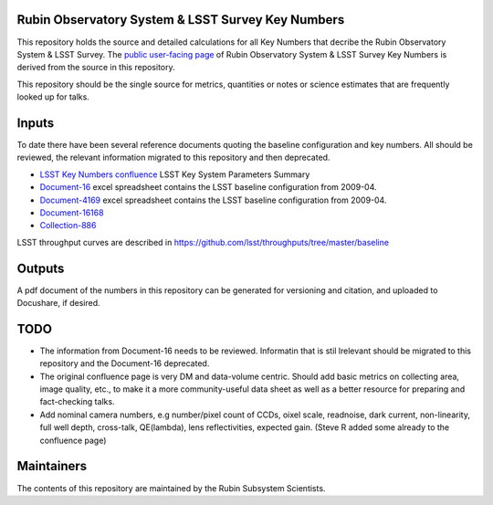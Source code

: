 ##################################################
Rubin Observatory System & LSST Survey Key Numbers
##################################################

This repository holds the source and detailed calculations for all Key Numbers that decribe the Rubin Observatory System & LSST Survey. The `public user-facing page <https://www.lsst.org/scientists/keynumbers>`_ of Rubin Observatory System & LSST Survey Key Numbers is derived from the source in this repository.

This repository should be the single source for metrics, quantities or notes or science estimates that are frequently looked up for talks.  


######
Inputs
######

To date there have been several reference documents quoting the baseline configuration and key numbers. All should be reviewed, the relevant information migrated to this repository and then deprecated. 

* `LSST Key Numbers confluence <https://confluence.lsstcorp.org/display/LKB/LSST+Key+Numbers>`_ LSST Key System Parameters Summary
* `Document-16 <https://docushare.lsst.org/docushare/dsweb/Get/Document-16>`_ excel spreadsheet contains the LSST baseline configuration from 2009-04. 
* `Document-4169 <https://docushare.lsst.org/docushare/dsweb/Get/Document-4169>`_ excel spreadsheet contains the LSST baseline configuration from 2009-04. 
* `Document-16168 <https://docushare.lsst.org/docushare/dsweb/Services/Document-16168>`_
* `Collection-886 <https://www.lsstcorp.org/docushare/dsweb/View/Collection-886>`_

LSST throughput curves are described in https://github.com/lsst/throughputs/tree/master/baseline

#######
Outputs
#######

A pdf document of the numbers in this repository can be generated for versioning and citation,  and uploaded to Docushare, if desired. 

####
TODO
####

* The information from Document-16 needs to be reviewed. Informatin that is stil lrelevant should be migrated to this repository and the Document-16 deprecated. 
* The original confluence page is very DM and data-volume centric. Should add basic metrics on collecting area, image quality, etc., to make it a more community-useful data sheet as well as a better resource for preparing and fact-checking talks.
* Add nominal camera numbers, e.g number/pixel count of CCDs, oixel scale, readnoise, dark current, non-linearity, full well depth,  cross-talk, QE(lambda), lens reflectivities, expected gain. (Steve R added some already to the confluence page)


###########
Maintainers
###########
The contents of this repository are maintained by the Rubin Subsystem Scientists. 
